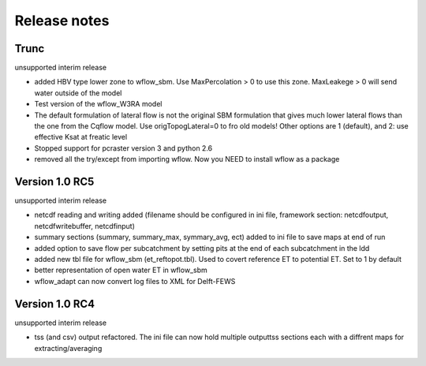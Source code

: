 Release notes
=============

Trunc
-----
unsupported interim release

+ added  HBV type lower zone to wflow\_sbm. Use MaxPercolation > 0 to use this zone. MaxLeakege > 0 will send
  water outside of the model
+ Test version of the wflow_W3RA model
+ The default formulation of lateral flow is not the original SBM formulation that
  gives much lower lateral flows than the one from the Cqflow model. Use origTopogLateral=0 to fro
  old models! Other options are 1 (default), and 2: use effective Ksat at freatic level
+ Stopped support for pcraster version 3 and python 2.6
+ removed all the try/except from importing wflow. Now you
  NEED to install wflow as a package


Version 1.0 RC5
---------------
unsupported interim release

+ netcdf reading and writing added (filename should be configured in ini file, framework section: netcdfoutput, netcdfwritebuffer, netcdfinput)
+ summary sections (summary, summary_max, symmary_avg, ect) added to ini file to save maps at end of run
+ added option to save flow per subcatchment by setting pits at the end of each subcatchment in the ldd
+ added new tbl file for wflow_sbm (et_reftopot.tbl). Used to covert reference ET to potential ET. Set to 1 by default
+ better representation of open water ET in wflow_sbm
+ wflow_adapt can now convert log files to XML for Delft-FEWS

Version 1.0 RC4
---------------

unsupported interim release

+ tss (and csv) output refactored. The ini file can now hold multiple outputtss sections each with a diffrent maps for extracting/averaging
